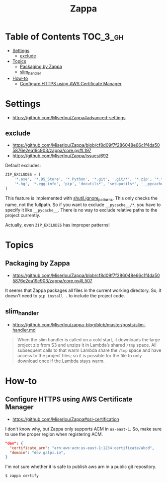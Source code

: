 #+TITLE: Zappa

* Table of Contents :TOC_3_gh:
- [[#settings][Settings]]
  - [[#exclude][exclude]]
- [[#topics][Topics]]
  - [[#packaging-by-zappa][Packaging by Zappa]]
  - [[#slim_handler][slim_handler]]
- [[#how-to][How-to]]
  - [[#configure-https-using-aws-certificate-manager][Configure HTTPS using AWS Certificate Manager]]

* Settings
- https://github.com/Miserlou/Zappa#advanced-settings

** exclude
- https://github.com/Miserlou/Zappa/blob/cf8d09f7f286048e66c1f4da505876e2ea19c903/zappa/core.py#L197
- https://github.com/Miserlou/Zappa/issues/692

Default excludes:
#+BEGIN_SRC python
  ZIP_EXCLUDES = [
      '*.exe', '*.DS_Store', '*.Python', '*.git', '.git/*', '*.zip', '*.tar.gz',
      '*.hg', '*.egg-info', 'pip', 'docutils*', 'setuputils*', '__pycache__/*'
  ]
#+END_SRC

This feature is implemented with [[https://docs.python.org/2/library/shutil.html#shutil.ignore_patterns][shutil.ignore_patterns]].
This only checks the name, not the fullpath.
So if you want to exclude ~__pycache__/*~, you have to specify it like ~__pycache__~.
There is no way to exclude relative paths to the project currently.

Actually, even ~ZIP_EXCLUDES~ has improper patterns!

* Topics
** Packaging by Zappa
- https://github.com/Miserlou/Zappa/blob/cf8d09f7f286048e66c1f4da505876e2ea19c903/zappa/core.py#L507

It seems that Zappa packages all files in the current working directory.
So, it doesn't need to ~pip install .~ to include the project code.

** slim_handler
- https://github.com/Miserlou/zappa-blog/blob/master/posts/slim-handler.md

#+BEGIN_QUOTE
When the slim handler is called on a cold start,
it downloads the large project zip from S3 and unzips it in Lambda’s shared ~/tmp~ space.
All subsequent calls to that warm Lambda share the ~/tmp~ space and have access to the project files;
so it is possible for the file to only download once if the Lambda stays warm.
#+END_QUOTE
* How-to
** Configure HTTPS using AWS Certificate Manager
- https://github.com/Miserlou/Zappa#ssl-certification

I don't know why, but Zappa only supports ACM in ~us-east-1~.
So, make sure to use the proper region when registering ACM.

#+BEGIN_SRC json
    "dev": {
      "certificate_arn": "arn:aws:acm:us-east-1:1234:certificate/abcd",
      "domain": "dev.galpi.io",
    }
#+END_SRC

I'm not sure whether it is safe to publish aws arn in a public git repository.

#+BEGIN_SRC shell
  $ zappa certify
#+END_SRC
